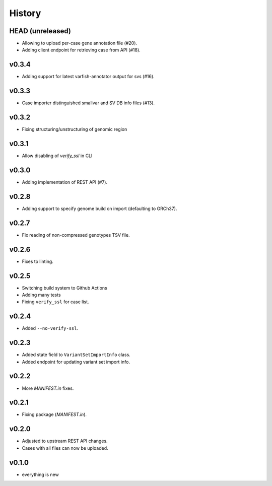 =======
History
=======

-----------------
HEAD (unreleased)
-----------------

- Allowing to upload per-case gene annotation file (#20).
- Adding client endpoint for retrieving case from API (#18).

------
v0.3.4
------

- Adding support for latest varfish-annotator output for svs (#16).

------
v0.3.3
------

- Case importer distinguished smallvar and SV DB info files (#13).

------
v0.3.2
------

- Fixing structuring/unstructuring of genomic region

------
v0.3.1
------

- Allow disabling of `verify_ssl` in CLI

------
v0.3.0
------

- Adding implementation of REST API (#7).

------
v0.2.8
------

- Adding support to specify genome build on import (defaulting to GRCh37).

------
v0.2.7
------

- Fix reading of non-compressed genotypes TSV file.

------
v0.2.6
------

- Fixes to linting.

------
v0.2.5
------

- Switching build system to Github Actions
- Adding many tests
- Fixing ``verify_ssl`` for case list.

------
v0.2.4
------

- Added ``--no-verify-ssl``.

------
v0.2.3
------

- Added state field to ``VariantSetImportInfo`` class.
- Added endpoint for updating variant set import info.

------
v0.2.2
------

- More `MANIFEST.in` fixes.

------
v0.2.1
------

- Fixing package (`MANIFEST.in`).

------
v0.2.0
------

- Adjusted to upstream REST API changes.
- Cases with all files can now be uploaded.

------
v0.1.0
------

- everything is new
